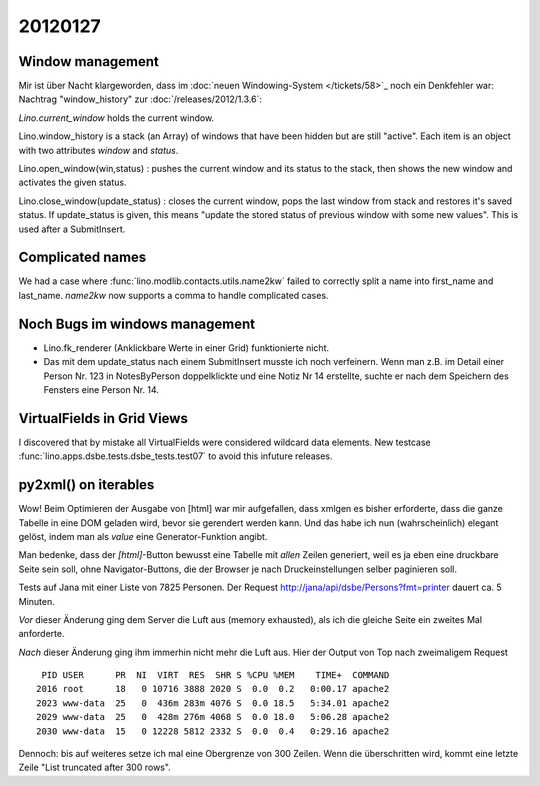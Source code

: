 20120127
========

Window management
-----------------

Mir ist über Nacht klargeworden, dass im 
:doc:`neuen Windowing-System </tickets/58>`_
noch ein Denkfehler war:
Nachtrag "window_history" zur :doc:`/releases/2012/1.3.6`:

`Lino.current_window` holds the current window.

Lino.window_history is a stack (an Array) of windows that have been hidden 
but are still "active". Each item is an object with two attributes 
`window` and `status`.

Lino.open_window(win,status) : pushes the current window and its status to the stack, 
then shows the new window and activates the given status.

Lino.close_window(update_status) : closes the current window,
pops the last window from stack and restores it's saved status. 
If update_status is given, this means "update the stored status 
of previous window with some new values". 
This is used after a SubmitInsert.


Complicated names
-----------------

We had a case where :func:`lino.modlib.contacts.utils.name2kw` 
failed to correctly split a name into first_name and last_name.
`name2kw` now supports a comma to handle complicated cases.

Noch Bugs im windows management
-------------------------------

- Lino.fk_renderer (Anklickbare Werte in einer Grid) funktionierte nicht.
- Das mit dem update_status nach einem SubmitInsert musste 
  ich noch verfeinern. Wenn man z.B. im Detail einer Person Nr. 123 
  in NotesByPerson doppelklickte und eine Notiz Nr 14 erstellte, 
  suchte er nach dem Speichern des Fensters eine Person Nr. 14.

VirtualFields in Grid Views
---------------------------

I discovered that by mistake all VirtualFields were 
considered wildcard data elements. 
New testcase :func:`lino.apps.dsbe.tests.dsbe_tests.test07` 
to avoid this infuture releases.

py2xml() on iterables
---------------------

Wow! Beim Optimieren der Ausgabe von [html] war mir aufgefallen, 
dass xmlgen es bisher erforderte, dass die ganze Tabelle in eine DOM 
geladen wird, bevor sie gerendert werden kann. Und das habe ich nun 
(wahrscheinlich) elegant gelöst, indem man als `value` eine 
Generator-Funktion angibt.

Man bedenke, dass der `[html]`-Button bewusst 
eine Tabelle mit *allen* Zeilen generiert, weil es ja 
eben eine druckbare Seite sein soll, ohne Navigator-Buttons, 
die der Browser je nach Druckeinstellungen selber paginieren 
soll.

Tests auf Jana mit einer Liste von 7825 Personen.
Der Request 
http://jana/api/dsbe/Persons?fmt=printer 
dauert ca. 5 Minuten.

*Vor* dieser Änderung ging dem Server die Luft aus 
(memory exhausted), 
als ich die gleiche Seite ein zweites Mal anforderte.

*Nach* dieser Änderung ging ihm immerhin nicht mehr die Luft aus.
Hier der Output von Top nach zweimaligem Request ::

  PID USER      PR  NI  VIRT  RES  SHR S %CPU %MEM    TIME+  COMMAND
 2016 root      18   0 10716 3888 2020 S  0.0  0.2   0:00.17 apache2
 2023 www-data  25   0  436m 283m 4076 S  0.0 18.5   5:34.01 apache2
 2029 www-data  25   0  428m 276m 4068 S  0.0 18.0   5:06.28 apache2
 2030 www-data  15   0 12228 5812 2332 S  0.0  0.4   0:29.16 apache2 

Dennoch: bis auf weiteres setze ich mal eine Obergrenze von 300 
Zeilen. Wenn die überschritten wird, kommt eine letzte Zeile
"List truncated after 300 rows".

